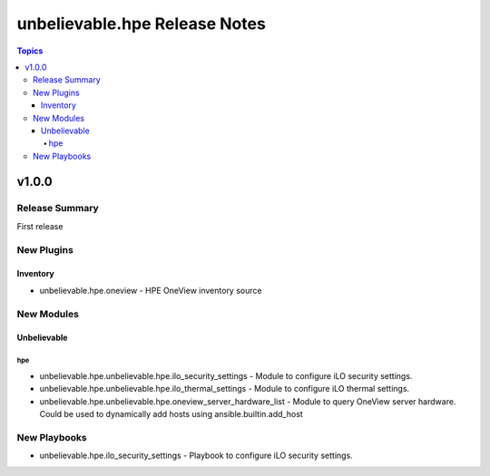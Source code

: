 ==============================
unbelievable.hpe Release Notes
==============================

.. contents:: Topics


v1.0.0
======

Release Summary
---------------

First release


New Plugins
-----------

Inventory
~~~~~~~~~

- unbelievable.hpe.oneview - HPE OneView inventory source

New Modules
-----------

Unbelievable
~~~~~~~~~~~~

hpe
^^^

- unbelievable.hpe.unbelievable.hpe.ilo_security_settings - Module to configure iLO security settings.
- unbelievable.hpe.unbelievable.hpe.ilo_thermal_settings - Module to configure iLO thermal settings.
- unbelievable.hpe.unbelievable.hpe.oneview_server_hardware_list - Module to query OneView server hardware. Could be used to dynamically add hosts using ansible.builtin.add_host

New Playbooks
-------------

- unbelievable.hpe.ilo_security_settings - Playbook to configure iLO security settings.
